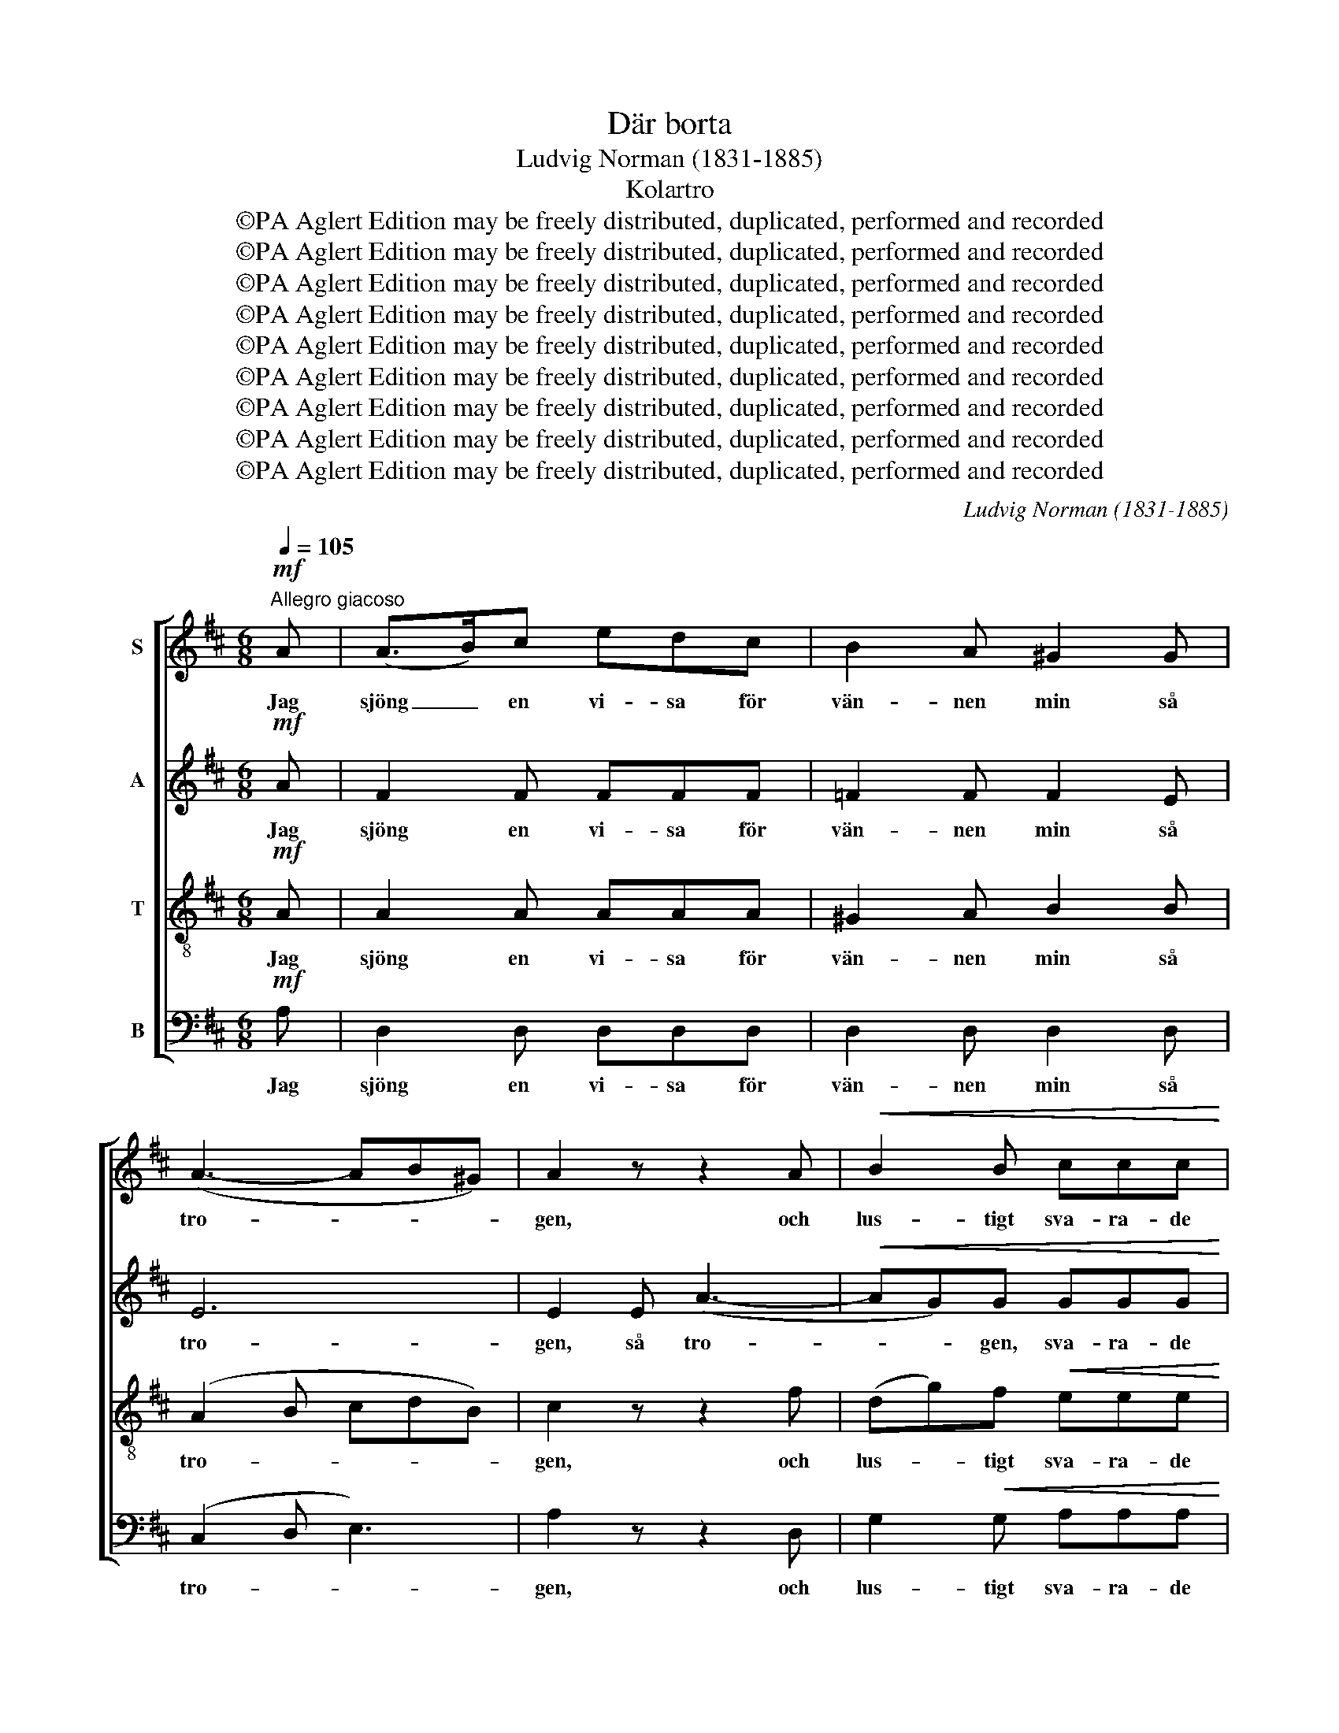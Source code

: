 X:1
T:Där borta
T:Ludvig Norman (1831-1885)
T:Kolartro
T:©PA Aglert Edition may be freely distributed, duplicated, performed and recorded
T:©PA Aglert Edition may be freely distributed, duplicated, performed and recorded
T:©PA Aglert Edition may be freely distributed, duplicated, performed and recorded
T:©PA Aglert Edition may be freely distributed, duplicated, performed and recorded
T:©PA Aglert Edition may be freely distributed, duplicated, performed and recorded
T:©PA Aglert Edition may be freely distributed, duplicated, performed and recorded
T:©PA Aglert Edition may be freely distributed, duplicated, performed and recorded
T:©PA Aglert Edition may be freely distributed, duplicated, performed and recorded
T:©PA Aglert Edition may be freely distributed, duplicated, performed and recorded
C:Ludvig Norman (1831-1885)
Z:©PA Aglert
Z:Edition may be freely distributed, duplicated, performed and recorded
%%score [ 1 2 3 4 ]
L:1/8
Q:1/4=105
M:6/8
K:D
V:1 treble nm="S"
V:2 treble nm="A"
V:3 treble-8 nm="T"
V:4 bass nm="B"
V:1
"^Allegro giacoso"!mf! A | (A>B)c edc | B2 A ^G2 G | (A3- AB^G) | A2 z z2 A |!<(! B2 B ccc | %6
w: Jag|sjöng _ en vi- sa för|vän- nen min så|tro- * * *|gen, och|lus- tigt sva- ra- de|
 ddd e2!<)!!f! f | (e3- eBc) | A3- A2!<(! B | (c2 d) e3-!<)! | e2 z !fermata!z2!f! A | %11
w: e- ko där- till i|sko- * * *|gen, _ i|sko- * gen.|_ Då|
"^marcato" _B>BA !>!d>d=c | A>AG =F2 A | _B>BA !>!=f>fe | !courtesy!^c>c!courtesy!=B A2!f! A | %15
w: ru- sa- de fram där en|ko- la- re- hop med|so- ti- ga mi- ner och|ho- tan- de rop. De|
 !>!d3 =c z _B | !>!A3 A z!mf! A | A>dc B>cd | e2 f d2!f! d | (g2 f) e2 d | c2 B A2 A | %21
w: skre- ko, de|skre- ko: Du|sjun- ger de rik- ti- ga|vi- sor ej, de|rik- * ti- ga|vi- sor ej, som|
!<(! (d3- df)!<)!e | !>!e3 d2!f! !>!F | !>!A3- A2 F | E3 D !fermata!z!mf! A || A>Bc edc | %26
w: oss _ _ be-|ha- ga, som|oss _ be-|ha- ga! Vi|gin- go, min älsk- ling och|
 B2 A ^G2 G | (A3- AB^G) | A2 z z2!mf! A | B>BB c2 c | ddd e2!p! f | (e3- eBc) | A3- A2 B | %33
w: jag, en stund så|stil- * * *|la, sist|kys- te jag lätt på|ro- sen- de mun den|lil- * * *|la, _ den|
 (c2 d) e3- | e2 z !fermata!z2!f! A | _B>BA d>d=c | A>AG =F2 A | _B>BA !>!=f>fe | %38
w: lil- * la.|_ Då|ru- sa- de å- ter de|ko- la- re fram, de|svar- ta ka- nal- jer, de|
 !courtesy!^c>c!courtesy!=B A z!f! A | !>!d3 =c z _B | !>!A3 A z A |!<(! A>dc B>c!<)!d | %42
w: ve- ta ej skam. De|skre- ko, de|skre- ko: Det|krän- ker, det krän- ker vår|
 (e2 f) d2 d | (g2 f) e2 d | (c2 B) A2 A | d3- dfe | e3 d2!f! !>!F | !>!A3- AAF | %48
w: ä- * ra, att|kys- * sas, att|kys- * sas vår|mi- * la så|nä- ra, vår|mi- * la så|
 E3 D !fermata!z!mf! A || A>Bc edc | B>BA ^G2 G | (A3 AB^G) | A2 z z2 A | B>BB ccc | ddd e2 f | %55
w: nä- ra! De|ko- la- re men- te jag|skul- le allt- så be-|gä- * * *|ra av|dem att få sjun- ga och|kys- sas ock- så med|
 (e3- eBc) | A3- A2 B | (c2 d) e3- | e3- e !fermata!z!f! A | !>!_B>BA d>d=c | A>AG =F2 A | %61
w: ä- * * *|ra, _ med|ä- * ra.|_ _ Men|ko- la- re tän- ka och|tro så be- satt, ty|
 _B>BA !>!=f>fe | !courtesy!^c>c!courtesy!=B A2!mf! A | A>dc B>cd | e>ef d2!f! d | !>!g>gf e>ed | %66
w: sa- tan dem spe- lar allt-|jämt si- na spratt, ja|sa- tan dem spe- lar allt-|jämt si- na spratt. Just|där- för vi må oss be-|
 (c2 B) A2 A | d2 d d>fe | !>!e3 d2!ff! F | A2 B A>GF | E3 D2 z |] %71
w: fli- * ta, på|ko- lar- tro att ej|li- ta, på|ko- lar- tro att ej|li- ta!|
V:2
!mf! A | F2 F FFF | =F2 F F2 E | E6 | E2 E (A3- |!<(! AG)G GGG | FFA A2!<)!!f! A | (A3 ^G3) | %8
w: Jag|sjöng en vi- sa för|vän- nen min så|tro-|gen, så tro-|* * gen, sva- ra- de|e- ko där- till i|sko- *|
 A3- A2 A | A3 ^G2 E | E3 A !fermata!z!f! A |"^marcato" _B>BA !>!d>d=c | A>AG =F2 A | %13
w: gen, _ i|sko- gen, i|sko- gen. Då|ru- sa- de fram där en|ko- la- re- hop med|
 _B>BA !>!=F>FA | A>A^G E2!f! A | !>!=F3 E z G | (!>!G2 !courtesy!^F) G z!mf! G | F>FF G>GG | %18
w: so- ti- ga mi- ner och|ho- tan- de rop. De|skre- ko, de|skre- * ko: Du|sjun- ger de rik- ti- ga|
 G2 F F2 z | z2 z z2!f! A | G2 F E2 G |!<(! (F3 G2)!<)! B | (!>!A2 G) F2!f! !>!F | !>!A3- A2 D | %24
w: vi- sor ej,|de|vi- sor ej, som|oss _ be-|ha- * ga, som|oss _ be-|
 C3 D !fermata!z!mf! A || F>FF FFF | =F2 F F2 E | E6 | E2!mf! E A3- | AGG G2 G | FFA A2!p! A | %31
w: ha- ga! Vi|gin- go, min älsk- ling och|jag, en stund så|stil-|la, sist kys-|* te jag lätt på|ro- sen- de mun den|
 (A3 ^G3) | A3- A2 A | A3 ^G2 E | E3 A !fermata!z!f! A | _B>BA d>d=c | A>AG =F2 A | %37
w: lil- *|la, _ den|lil- la, den|lil- la. Då|ru- sa- de å- ter de|ko- la- re fram, de|
 _B>BA !>!=F>FA | A>A^G E z!f! A | !>!=F3 E z G | (!>!G2 !courtesy!^F) G z G |!<(! F>FF G>GG!<)! | %42
w: svar- ta ka- nal- jer, de|ve- ta ej skam. De|skre- ko, de|skre- * ko: Det|krän- ker, det krän- ker vår|
 (G2 F) F2 z | z2 z z2 A | (G2 F) E2 G | F3 G2 B | (A2 G) F2!f! !>!F | !>!A3- AAD | %48
w: ä- * ra,|att|kys- * sas, vår|mi- la så|nä- * ra, vår|mi- * la så|
 C3 D !fermata!z!mf! F || F>FF FFF | =F>FF F2 E | E6 | E2 E A3- | A>GG GGG | FFA A2 A | (A3 ^G3) | %56
w: nä- ra! De|ko- la- re men- te jag|skul- le allt- så be-|gä-|ra av dem|_ att få sjun- ga och|kys- sas ock- så med|ä- *|
 A3- A2 A | A3 ^G2 E | E3 A !fermata!z!f! A | !>!_B>BA d>d=c | A>AG =F2 A | _B>BA !>!=F>FA | %62
w: ra, _ med|ä- ra, med|ä- ra. Men|ko- la- re tän- ka och|tro så be- satt, ty|sa- tan dem spe- lar allt-|
 A>A^G E2!mf! =G | F>FF G>GG | G>GF F2!f! F | !>!G>GA B>Bd | G3 G2 G | F2 F G>GB | %68
w: jämt si- na spratt, ja|sa- tan dem spe- lar allt-|jämt si- na spratt. Just|där- för vi må oss be-|fli- ta, på|ko- lar- tro att ej|
 (!>!A2 G) F2!ff! D | D2 D D>DD | C3 D2 z |] %71
w: li- * ta, på|ko- lar- tro att ej|li- ta!|
V:3
!mf! A | A2 A AAA | ^G2 A B2 B | (A2 B cdB) | c2 z z2 f | (dg)f!<(! eee | dd!<)!f e2!f! d | %7
w: Jag|sjöng en vi- sa för|vän- nen min så|tro- * * * *|gen, och|lus- * tigt sva- ra- de|e- ko där- till i|
 c3 d2 e | (c2 d) e2 f | e3- eBd | (d2 c) A !fermata!z!f! A |"^marcato" _B>BA !>!d>d=c | %12
w: sko- gen, i|sko- * gen, så|lus- * tigt i|sko- * gen. Då|ru- sa- de fram där en|
 A>AG =F2 A | _B>BA !>!d>d!courtesy!^c | e>ed c2!f! A | !>!_B3 G z e | !>!e3 A z!mf! A | %17
w: ko- la- re- hop med|so- ti- ga mi- ner och|ho- tan- de rop. De|skre- ko, de|skre- ko: Du|
 A>A^A B>BB | B2 ^A B2 z | z2 z z2!f! f | e2 d c2 c |!<(! d3- d2!<)! d | !>!c3 d2!f! !>!F | %23
w: sjun- ger de rik- ti- ga|vi- sor ej,|de|vi- sor ej, som|oss _ be-|ha- ga, som|
 !>!A3- A2 A | G3 F !fermata!z!mf! A || A>AA AAA | ^G2 A B2 B | (A2 B cdB) | c2 z z2!mf! f | %29
w: oss _ be-|ha- ga! Vi|gin- go, min älsk- ling och|jag, en stund så|stil- * * * *|la, sist|
 dgf e2 e | ddf e2!p! d | c3 d2 e | c>cd e2 f | e3- eBd | (d2 c) A !fermata!z!f! A | _B>BA d>d=c | %36
w: kys- te jag lätt på|ro- sen- de mun den|lil- la, på|ro- sen- de mun den|lil- * la, den|lil- * la. Då|ru- sa- de å- ter de|
 A>AG =F2 A | _B>BA !>!d>d!courtesy!^c | e>ed c z!f! A | !>!_B3 G z e | !>!e3 A z A | %41
w: ko- la- re fram, de|svar- ta ka- nal- jer, de|ve- ta ej skam. De|skre- ko, de|skre- ko: Det|
!<(! A>A^A B>B!<)!B | (B2 ^A) B2 z | z2 z z2 f | (e2 d) c2 c | d3 d2 d | c3 d2!f! !>!F | %47
w: krän- ker, det krän- ker vår|ä- * ra,|att|kys- * sas, vår|mi- la så|nä- ra, vår|
 !>!A3- AAA | G3 F !fermata!z!mf! A || A>AA AAA | ^G>GA B2 B | (A2 B cdB) | c2 z z2 f | d>gf eee | %54
w: mi- * la så|nä- ra! De|ko- la- re men- te jag|skul- le allt- så be-|gä- * * * *|ra av|dem att få sjun- ga och|
 ddf e2 d | c3 d2 d | c>cd e2 f | e3- eBd | (d2 c) A !fermata!z!f! A | !>!_B>BA d>d=c | %60
w: kys- sas ock- så med|ä- ra, få|kys- sas ock- så med|ä- * ra, med|ä- * ra. Men|ko- la- re tän- ka och|
 A>AG =F2 A | _B>BA !>!d>d!courtesy!^c | e>ed c2!mf! A | A>A^A B>BB | B>B^A B2!f! d | %65
w: tro så be- satt, ty|sa- tan dem spe- lar allt-|jämt si- na spratt, ja|sa- tan dem spe- lar allt-|jämt si- na spratt. Just|
 !>!d>dd d>dA | (A2 d) e2 c | d2 d d>dd | !>!!courtesy!^c3 d2!ff! A | F2 G F>BA | G3 F2 z |] %71
w: där- för vi må oss be-|fli- * ta, på|ko- lar- tro att ej|li- ta, på|ko- lar- tro att ej|li- ta!|
V:4
!mf! A, | D,2 D, D,D,D, | D,2 D, D,2 D, | (C,2 D, E,3) | A,2 z z2 D, | G,2!<(! G, A,A,A, | %6
w: Jag|sjöng en vi- sa för|vän- nen min så|tro- * *|gen, och|lus- tigt sva- ra- de|
 B,B,B,!<)! C2!f! D, | (E,6 | A,2 B,) C2 D, | E,6 | A,,3- A,, !fermata!z!f! A, | %11
w: e- ko där- till i|sko-|* * gen, i|sko-|gen. _ Då|
"^marcato" _B,>B,A, !>!D>D=C | A,>A,G, =F,2 A, | _B,>B,A, !>!D,>D,E, | E,>E,E, A,2!f! A, | %15
w: ru- sa- de fram där en|ko- la- re- hop med|so- ti- ga mi- ner och|ho- tan- de rop. De|
 !>!_B,,3 =C, z C, | !>!!courtesy!^C,3 C, z!mf! C, | D,>D,D, D,>D,D, | C,2 F, B,,2 z | z6 | %20
w: skre- ko, de|skre- ko: Du|sjun- ger de rik- ti- ga|vi- sor ej,||
 z2 z z2 A, |!<(! B,3- B,2!<)! G, | !>!A,3 D,2!f! !>!F, | !>!A,3- A,2 A, | %24
w: som|oss _ be-|ha- ga, som|oss _ be-|
 A,,3 D, !fermata!z!mf! A, || D,>D,D, D,D,D, | D,2 D, D,2 D, | (C,2 D, E,3) | A,2 z z2!mf! D, | %29
w: ha- ga! Vi|gin- go, min älsk- ling och|jag, en stund så|stil- * *|la, sist|
 G,G,G, A,2 A, | B,B,B, C2!p! D, | E,6 | A,2 B, C2 D, | E,6 | A,,3- A,, !fermata!z!f! A, | %35
w: kys- te jag lätt på|ro- sen- de mun på|ro-|sen- de mun den|lil-|la. _ Då|
 _B,>B,A, D>D=C | A,>A,G, =F,2 A, | _B,>B,A, !>!D,>D,E, | E,>E,E, A, z!f! A, | !>!_B,,3 =C, z C, | %40
w: ru- sa- de å- ter de|ko- la- re fram, de|svar- ta ka- nal- jer, de|ve- ta ej skam. De|skre- ko, de|
 !>!!courtesy!^C,3 C, z C, |!<(! D,>D,D, D,>D,!<)!D, | (C,2 F,) B,,2 z | z6 | z2 z z2 A, | %45
w: skre- ko: Det|krän- ker, det krän- ker vår|ä- * ra,||vår|
 B,3 B,2 G, | A,3 D,2!f! !>!F, | !>!A,3- A,A,A, | A,,3 D, !fermata!z!mf! A, || D,>D,D, D,D,D, | %50
w: mi- la så|nä- ra, vår|mi- * la så|nä- ra! De|ko- la- re men- te jag|
 D,>D,D, D,2 D, | (C,2 D, E,3) | A,,2 z z2 D, | G,>G,G, A,A,A, | B,B,B, C2 D, | E,3 E,2 E, | %56
w: skul- le allt- så be-|gä- * *|ra av|dem att få sjun- ga och|kys- sas ock- så med|ä- ra, få|
 A,>A,B, C2 D, | E,6 | A,,3- A,, !fermata!z!f! A, | !>!_B,>B,A, D>D=C | A,>A,G, =F,2 A, | %61
w: kys- sas ock- så med|ä-|ra. _ Men|ko- la- re tän- ka och|tro så be- satt, ty|
 _B,>B,A, !>!D,>D,E, | E,>E,E, A,2!mf! A, | D,>D,D, D,>D,D, | C,>C,F, B,,2!f! B,, | %65
w: sa- tan dem spe- lar allt-|jämt si- na spratt, ja|sa- tan dem spe- lar allt-|jämt si- na spratt. Just|
 !>!B,>B,A, G,>G,F, | (E,2 D,) C,2 A, | B,2 C B,>B,G, | !>!A,3 D,2!ff! A, | A,,2 A,, A,,>A,,A,, | %70
w: där- för vi må oss be-|fli- * ta, på|ko- lar- tro att ej|li- ta, på|ko- lar- tro att ej|
 A,,3 D,2 z |] %71
w: li- ta!|

